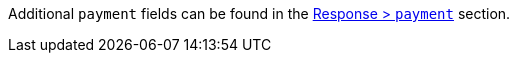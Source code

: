Additional ``payment`` fields can be found in the <<CC_Fields_{listname}_response_payment, Response > ``payment``>> section.